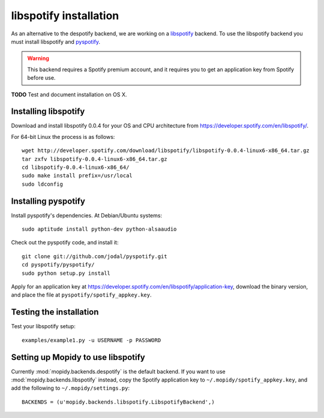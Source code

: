 ***********************
libspotify installation
***********************

As an alternative to the despotify backend, we are working on a
`libspotify <http://developer.spotify.com/en/libspotify/overview/>`_ backend.
To use the libspotify backend you must install libspotify and
`pyspotify <http://github.com/winjer/pyspotify>`_.

.. warning::

    This backend requires a Spotify premium account, and it requires you to get
    an application key from Spotify before use.

**TODO** Test and document installation on OS X.


Installing libspotify
=====================

Download and install libspotify 0.0.4 for your OS and CPU architecture from
https://developer.spotify.com/en/libspotify/.

For 64-bit Linux the process is as follows::

    wget http://developer.spotify.com/download/libspotify/libspotify-0.0.4-linux6-x86_64.tar.gz
    tar zxfv libspotify-0.0.4-linux6-x86_64.tar.gz
    cd libspotify-0.0.4-linux6-x86_64/
    sudo make install prefix=/usr/local
    sudo ldconfig


Installing pyspotify
====================

Install pyspotify's dependencies. At Debian/Ubuntu systems::

    sudo aptitude install python-dev python-alsaaudio

Check out the pyspotify code, and install it::

    git clone git://github.com/jodal/pyspotify.git
    cd pyspotify/pyspotify/
    sudo python setup.py install

Apply for an application key at
https://developer.spotify.com/en/libspotify/application-key, download the
binary version, and place the file at ``pyspotify/spotify_appkey.key``.


Testing the installation
========================

Test your libspotify setup::

    examples/example1.py -u USERNAME -p PASSWORD


Setting up Mopidy to use libspotify
===================================

Currently :mod:`mopidy.backends.despotify` is the default
backend. If you want to use :mod:`mopidy.backends.libspotify`
instead, copy the Spotify application key to ``~/.mopidy/spotify_appkey.key``,
and add the following to ``~/.mopidy/settings.py``::

    BACKENDS = (u'mopidy.backends.libspotify.LibspotifyBackend',)
